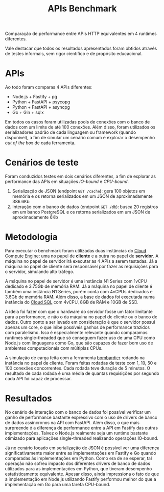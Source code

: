 #+title:APIs Benchmark
Comparação de performance entre APIs HTTP equivalentes em 4 runtimes diferentes.

Vale destacar que todos os resultados apresentados foram obtidos através de testes informais, sem rigor científico e de propósito educacional.
* APIs
Ao todo foram comparas 4 APIs diferentes:

- Node.js + Fastify + pg
- Python + FastAPI + psycopg
- Python + FastAPI + asyncpg
- Go + Gin + sqlx

Em todos os casos foram utilizadas pools de conexões com o banco de dados com um limite de até 100 conexões. Além disso, foram utilizados os serializadores padrão de cada linguagem ou framework (quando disponível), a fim de simular um cenário comum e explorar o desempenho /out of the box/ de cada ferramenta.
* Cenários de teste
Foram conduzidos testes em dois cenários diferentes, a fim de explorar as performance das APIs em situações /IO-bound/ e /CPU-bound/.

1. Serialização de JSON (endpoint =GET /cache=): gera 100 objetos em memória e os retorna serializados em um JSON de aproximadamente 386.6Kb
2. Interação com o banco de dados (endpoint =GET /db=): busca 20 registros em um banco PostgreSQL e os retorna serializados em um JSON de aproximadamente 6Kb
* Metodologia
Para executar o benchmark foram utilizadas duas instâncias do [[https://cloud.google.com/compute][Cloud Compute Engine]]: uma no papel de *cliente* e a outra no papel de *servidor*. A máquina no papel de servidor irá executar as 4 APIs a serem testadas. Já a máquina no papel de cliente será responsável por fazer as requisições para o servidor, simulando alto tráfego.

A máquina no papel de servidor é uma instância N1 Series com 1vCPU dedicado e 3.75Gb de memória RAM. Já a máquina no papel de cliente é também uma instância N1 Series, porém conta com 4vCPUs dedicados e 3.6Gb de memória RAM. Além disso, a base de dados foi executada numa instância do [[https://cloud.google.com/sql][Cloud SQL]] com 4vCPU, 8GB de RAM e 10GB de SSD.

A ideia foi fazer com que o hardware do servidor fosse um fator limitante para a performance, e não o da máquina no papel de cliente ou o banco de dados. Outro ponto a ser levado em consideração é que o servidor possui apenas um core, o que inibe possíveis ganhos de performance trazidos com paralelismo. Isso é especialmente relevante quando comparamos runtimes single-threaded que só conseguem fazer uso de uma CPU como Node.js com linguagens como Go, que são capazes de fazer bom uso de ambientes computacionais com múltiplas CPUs.

A simulação de carga feita com a ferramenta [[https://github.com/codesenberg/bombardier][bombardier]] rodando na instância no papel de cliente. Foram feitas rodadas de teste com 1, 10, 50 e 100 conexões concorrentes. Cada rodada teve duração de 5 minutos. O resultado de cada rodada é uma média de quantas requisições por segundo cada API foi capaz de processar.
* Resultados
No cenário de interação com o banco de dados foi possível verificar um ganho de performance bastante expressivo com o uso de drivers de banco de dados assíncronos na API com FastAPI. Além disso, o que mais surpreende é a diferença de performance entre a API em Fastify das outras implementações. Talvez o Node.js realmente seja um runtime bastante otimizado para aplicações single-threaded realizando operações IO-bound.

#+caption: Gráfico com a comparação de desempenho entre as APIs nos 4 diferentes runtimes para a rota GET /db.
#+attr_org: :width 500
[[file:assets/db.png]]

Já no cenário focado em serialização de JSON é possível ver uma diferença significativamente maior entre as implementações em Fastify e Go quando comparadas às implementações em Python. Como era de se esperar, tal operação não sofreu impacto dos diferentes drivers de banco de dados utilizados para as implementações em Python, que tiveram desempenho estatisticamente equivalente. Apesar disso, ainda impressiona o fato de que a implementação em Node.js utilizando Fastify performou melhor do que a implementação em Go para uma tarefa CPU-bound.

#+caption: Gráfico com a comparação de desempenho entre as APIs nos 4 diferentes runtimes para a rota GET /cache.
#+attr_org: :width 500
[[file:assets/cache.png]]
